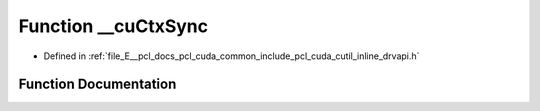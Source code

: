 .. _exhale_function_cutil__inline__drvapi_8h_1aa4b61b176874d6ebdf7305691bb37c3b:

Function __cuCtxSync
====================

- Defined in :ref:`file_E__pcl_docs_pcl_cuda_common_include_pcl_cuda_cutil_inline_drvapi.h`


Function Documentation
----------------------


.. doxygenfunction:: __cuCtxSync(const char *, const int)

